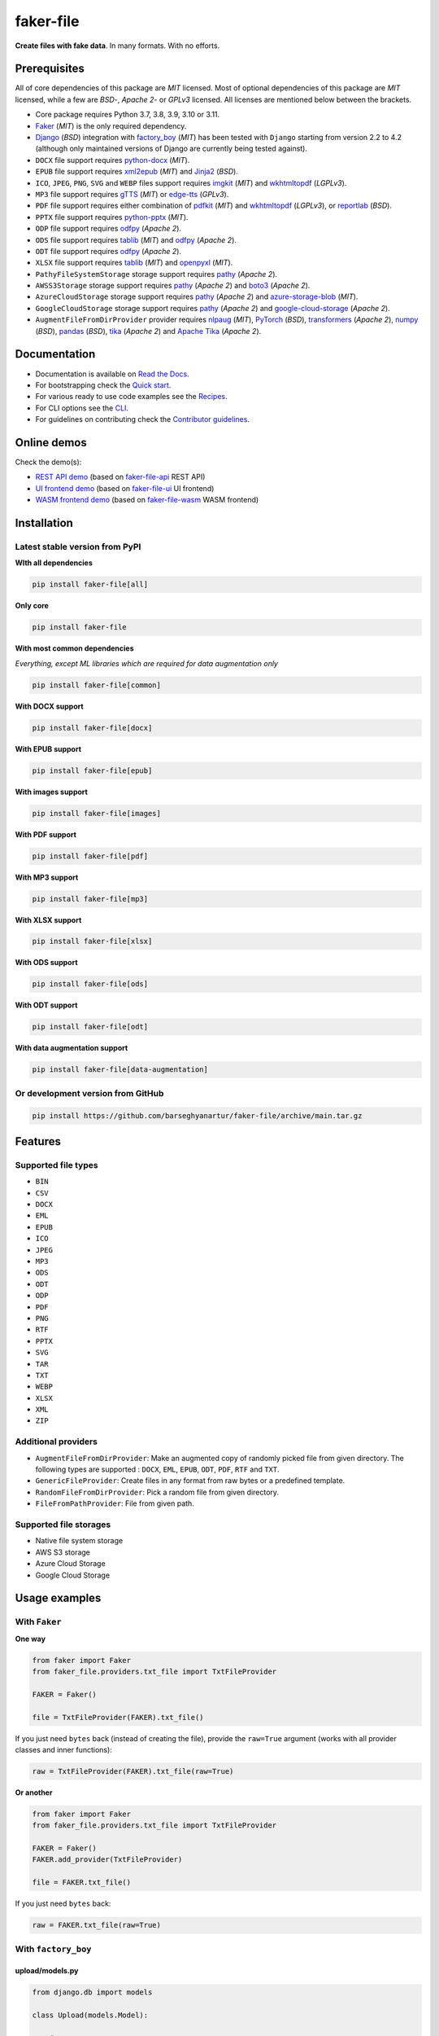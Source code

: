 ==========
faker-file
==========
**Create files with fake data**. In many formats. With no efforts.

.. image:: https://img.shields.io/pypi/v/faker-file.svg
   :target: https://pypi.python.org/pypi/faker-file
   :alt: PyPI Version

.. image:: https://img.shields.io/pypi/pyversions/faker-file.svg
    :target: https://pypi.python.org/pypi/faker-file/
    :alt: Supported Python versions

.. image:: https://github.com/barseghyanartur/faker-file/workflows/test/badge.svg?branch=main
   :target: https://github.com/barseghyanartur/faker-file/actions
   :alt: Build Status

.. image:: https://readthedocs.org/projects/faker-file/badge/?version=latest
    :target: http://faker-file.readthedocs.io/en/latest/?badge=latest
    :alt: Documentation Status

.. image:: https://img.shields.io/badge/license-MIT-blue.svg
   :target: https://github.com/barseghyanartur/faker-file/#License
   :alt: MIT

.. image:: https://coveralls.io/repos/github/barseghyanartur/faker-file/badge.svg?branch=main&service=github
    :target: https://coveralls.io/github/barseghyanartur/faker-file?branch=main
    :alt: Coverage

.. Internal references

.. _faker-file: https://github.com/barseghyanartur/faker-file/
.. _Read the Docs: http://faker-file.readthedocs.io/
.. _Quick start: https://faker-file.readthedocs.io/en/latest/quick_start.html
.. _Recipes: https://faker-file.readthedocs.io/en/latest/recipes.html
.. _CLI: https://faker-file.readthedocs.io/en/latest/cli.html
.. _Contributor guidelines: https://faker-file.readthedocs.io/en/latest/contributor_guidelines.html

.. Related projects

.. _faker-file-api: https://github.com/barseghyanartur/faker-file-api
.. _faker-file-ui: https://github.com/barseghyanartur/faker-file-ui
.. _faker-file-wasm: https://github.com/barseghyanartur/faker-file-wasm

.. Demos

.. _REST API demo: https://faker-file-api.onrender.com/docs/
.. _UI frontend demo: https://faker-file-ui.vercel.app/
.. _WASM frontend demo: https://faker-file-wasm.vercel.app/

.. External references

.. _Faker: https://faker.readthedocs.io/
.. _Django: https://www.djangoproject.com/
.. _factory_boy: https://factoryboy.readthedocs.io/
.. _python-docx: https://python-docx.readthedocs.io/
.. _xml2epub: https://pypi.org/project/xml2epub/
.. _Jinja2: https://jinja.palletsprojects.com/
.. _imgkit: https://pypi.org/project/imgkit/
.. _wkhtmltopdf: https://wkhtmltopdf.org/
.. _gTTS: https://gtts.readthedocs.io/
.. _edge-tts: https://pypi.org/project/edge-tts/
.. _reportlab: https://pypi.org/project/reportlab/
.. _pdfkit: https://pypi.org/project/pdfkit/
.. _python-pptx: https://python-pptx.readthedocs.io/
.. _odfpy: https://pypi.org/project/odfpy/
.. _tablib: https://tablib.readthedocs.io/
.. _openpyxl: https://openpyxl.readthedocs.io/
.. _pathy: https://pypi.org/project/pathy/
.. _boto3: https://pypi.org/project/boto3/
.. _azure-storage-blob: https://pypi.org/project/azure-storage-blob/
.. _google-cloud-storage: https://pypi.org/project/google-cloud-storage/
.. _nlpaug: https://nlpaug.readthedocs.io/
.. _PyTorch: https://pytorch.org/
.. _transformers: https://pypi.org/project/transformers/
.. _numpy: https://numpy.org/
.. _pandas: https://pandas.pydata.org/
.. _tika: https://pypi.org/project/tika/
.. _Apache Tika: https://tika.apache.org/

Prerequisites
=============
All of core dependencies of this package are `MIT` licensed.
Most of optional dependencies of this package are `MIT` licensed, while
a few are `BSD`-, `Apache 2`- or `GPLv3` licensed. All licenses are mentioned
below between the brackets.

- Core package requires Python 3.7, 3.8, 3.9, 3.10 or 3.11.
- `Faker`_ (`MIT`) is the only required dependency.
- `Django`_ (`BSD`) integration with `factory_boy`_ (`MIT`) has
  been tested with ``Django`` starting from version 2.2 to 4.2 (although only
  maintained versions of Django are currently being tested against).
- ``DOCX`` file support requires `python-docx`_ (`MIT`).
- ``EPUB`` file support requires `xml2epub`_ (`MIT`) and `Jinja2`_ (`BSD`).
- ``ICO``, ``JPEG``, ``PNG``, ``SVG`` and ``WEBP`` files support
  requires `imgkit`_ (`MIT`) and `wkhtmltopdf`_ (`LGPLv3`).
- ``MP3`` file support requires `gTTS`_ (`MIT`) or `edge-tts`_ (`GPLv3`).
- ``PDF`` file support requires either combination of `pdfkit`_ (`MIT`)
  and `wkhtmltopdf`_ (`LGPLv3`), or `reportlab`_ (`BSD`).
- ``PPTX`` file support requires `python-pptx`_ (`MIT`).
- ``ODP`` file support requires `odfpy`_ (`Apache 2`).
- ``ODS`` file support requires `tablib`_ (`MIT`) and `odfpy`_ (`Apache 2`).
- ``ODT`` file support requires `odfpy`_ (`Apache 2`).
- ``XLSX`` file support requires `tablib`_ (`MIT`) and `openpyxl`_ (`MIT`).
- ``PathyFileSystemStorage`` storage support requires `pathy`_ (`Apache 2`).
- ``AWSS3Storage`` storage support requires `pathy`_ (`Apache 2`)
  and `boto3`_ (`Apache 2`).
- ``AzureCloudStorage`` storage support requires `pathy`_ (`Apache 2`)
  and `azure-storage-blob`_ (`MIT`).
- ``GoogleCloudStorage`` storage support requires `pathy`_ (`Apache 2`)
  and `google-cloud-storage`_ (`Apache 2`).
- ``AugmentFileFromDirProvider`` provider requires `nlpaug`_ (`MIT`),
  `PyTorch`_ (`BSD`), `transformers`_ (`Apache 2`), `numpy`_ (`BSD`),
  `pandas`_ (`BSD`), `tika`_ (`Apache 2`) and `Apache Tika`_ (`Apache 2`).

Documentation
=============
- Documentation is available on `Read the Docs`_.
- For bootstrapping check the `Quick start`_.
- For various ready to use code examples see the `Recipes`_.
- For CLI options see the `CLI`_.
- For guidelines on contributing check the `Contributor guidelines`_.

Online demos
============
Check the demo(s):

- `REST API demo`_ (based on `faker-file-api`_ REST API)
- `UI frontend demo`_ (based on `faker-file-ui`_ UI frontend)
- `WASM frontend demo`_ (based on `faker-file-wasm`_ WASM frontend)

Installation
============
Latest stable version from PyPI
-------------------------------
**WIth all dependencies**

.. code-block:: sh

    pip install faker-file[all]

**Only core**

.. code-block:: sh

    pip install faker-file

**With most common dependencies**

*Everything, except ML libraries which are required for data augmentation only*

.. code-block:: sh

    pip install faker-file[common]

**With DOCX support**

.. code-block:: sh

    pip install faker-file[docx]

**With EPUB support**

.. code-block:: sh

    pip install faker-file[epub]

**With images support**

.. code-block:: sh

    pip install faker-file[images]

**With PDF support**

.. code-block:: sh

    pip install faker-file[pdf]

**With MP3 support**

.. code-block:: sh

    pip install faker-file[mp3]

**With XLSX support**

.. code-block:: sh

    pip install faker-file[xlsx]

**With ODS support**

.. code-block:: sh

    pip install faker-file[ods]

**With ODT support**

.. code-block:: sh

    pip install faker-file[odt]

**With data augmentation support**

.. code-block:: sh

    pip install faker-file[data-augmentation]

Or development version from GitHub
----------------------------------

.. code-block:: sh

    pip install https://github.com/barseghyanartur/faker-file/archive/main.tar.gz

Features
========

Supported file types
--------------------
- ``BIN``
- ``CSV``
- ``DOCX``
- ``EML``
- ``EPUB``
- ``ICO``
- ``JPEG``
- ``MP3``
- ``ODS``
- ``ODT``
- ``ODP``
- ``PDF``
- ``PNG``
- ``RTF``
- ``PPTX``
- ``SVG``
- ``TAR``
- ``TXT``
- ``WEBP``
- ``XLSX``
- ``XML``
- ``ZIP``

Additional providers
--------------------
- ``AugmentFileFromDirProvider``: Make an augmented copy of randomly picked
  file from given directory. The following types are supported : ``DOCX``,
  ``EML``, ``EPUB``, ``ODT``,  ``PDF``, ``RTF`` and ``TXT``.
- ``GenericFileProvider``: Create files in any format from raw bytes or a
  predefined template.
- ``RandomFileFromDirProvider``: Pick a random file from given directory.
- ``FileFromPathProvider``: File from given path.

Supported file storages
-----------------------
- Native file system storage
- AWS S3 storage
- Azure Cloud Storage
- Google Cloud Storage

Usage examples
==============
With ``Faker``
--------------
**One way**

.. code-block:: python

    from faker import Faker
    from faker_file.providers.txt_file import TxtFileProvider

    FAKER = Faker()

    file = TxtFileProvider(FAKER).txt_file()

If you just need ``bytes`` back (instead of creating the file), provide
the ``raw=True`` argument (works with all provider classes and inner
functions):

.. code-block:: python

    raw = TxtFileProvider(FAKER).txt_file(raw=True)

**Or another**

.. code-block:: python

    from faker import Faker
    from faker_file.providers.txt_file import TxtFileProvider

    FAKER = Faker()
    FAKER.add_provider(TxtFileProvider)

    file = FAKER.txt_file()

If you just need ``bytes`` back:

.. code-block:: python

    raw = FAKER.txt_file(raw=True)

With ``factory_boy``
--------------------
upload/models.py
~~~~~~~~~~~~~~~~
.. code-block:: python

    from django.db import models

    class Upload(models.Model):

        # ...
        file = models.FileField()

upload/factories.py
~~~~~~~~~~~~~~~~~~~
Note, that when using ``faker-file`` with ``Django`` and native file system
storages, you need to pass your ``MEDIA_ROOT`` setting as ``root_path`` value
to the chosen file storage as show below.

.. code-block:: python

    import factory
    from django.conf import settings
    from factory import Faker
    from factory.django import DjangoModelFactory
    from faker_file.providers.docx_file import DocxFileProvider
    from faker_file.storages.filesystem import FileSystemStorage

    from upload.models import Upload

    FS_STORAGE = FileSystemStorage(
        root_path=settings.MEDIA_ROOT,
        rel_path="tmp"
    )
    factory.Faker.add_provider(DocxFileProvider)

    class UploadFactory(DjangoModelFactory):

        # ...
        file = Faker("docx_file", storage=FS_STORAGE)

        class Meta:
            model = Upload

File storages
=============
All file operations are delegated to a separate abstraction layer of storages.

The following storages are implemented:

- ``FileSystemStorage``: Does not have additional requirements.
- ``PathyFileSystemStorage``: Requires `pathy`_.
- ``AzureCloudStorage``: Requires `pathy`_ and `Azure` related dependencies.
- ``GoogleCloudStorage``: Requires `pathy`_ and `Google Cloud` related
  dependencies.
- ``AWSS3Storage``: Requires `pathy`_ and `AWS S3` related dependencies.

Usage example with storages
---------------------------
`FileSystemStorage` example
~~~~~~~~~~~~~~~~~~~~~~~~~~~
Native file system storage. Does not have dependencies.

- ``root_path``: Path to the root directory. Given the example of Django,
  this would be the path to the ``MEDIA_ROOT`` directory. It's important
  to know, that ``root_path`` will not be embedded into the string
  representation of the file. Only ``rel_path`` will.
- ``rel_path``: Relative path from the root directory. Given the example of
  Django, this would be the rest of the path to the file.

.. code-block:: python

    import tempfile
    from faker import Faker
    from faker_file.providers.txt_file import TxtFileProvider
    from faker_file.storages.filesystem import FileSystemStorage

    FS_STORAGE = FileSystemStorage(
        root_path=tempfile.gettempdir(),  # Use settings.MEDIA_ROOT for Django
        rel_path="tmp",
    )

    FAKER = Faker()

    file = TxtFileProvider(FAKER).txt_file(storage=FS_STORAGE)

    FS_STORAGE.exists(file)

`PathyFileSystemStorage` example
~~~~~~~~~~~~~~~~~~~~~~~~~~~~~~~~
Native file system storage. Requires ``pathy``.

.. code-block:: python

    import tempfile
    from pathy import use_fs
    from faker import Faker
    from faker_file.providers.txt_file import TxtFileProvider
    from faker_file.storages.cloud import PathyFileSystemStorage

    use_fs(tempfile.gettempdir())
    PATHY_FS_STORAGE = PathyFileSystemStorage(
        bucket_name="bucket_name",
        root_path="tmp"
        rel_path="sub-tmp",
    )

    FAKER = Faker()

    file = TxtFileProvider(FAKER).txt_file(storage=PATHY_FS_STORAGE)

    PATHY_FS_STORAGE.exists(file)

`AWSS3Storage` example
~~~~~~~~~~~~~~~~~~~~~~~~~~~~~~~~
AWS S3 storage. Requires ``pathy`` and ``boto3``.

.. code-block:: python

    from faker import Faker
    from faker_file.providers.txt_file import TxtFileProvider
    from faker_file.storages.aws_s3 import AWSS3Storage

    S3_STORAGE = AWSS3Storage(
        bucket_name="bucket_name",
        root_path="tmp",  # Optional
        rel_path="sub-tmp",  # Optional
        # Credentials are optional too. If your AWS credentials are properly
        # set in the ~/.aws/credentials, you don't need to send them
        # explicitly.
        credentials={
            "key_id": "YOUR KEY ID",
            "key_secret": "YOUR KEY SECRET"
        },
    )

    FAKER = Faker()

    file = TxtFileProvider(FAKER).txt_file(storage=S3_STORAGE)

    S3_STORAGE.exists(file)

Testing
=======
Simply type:

.. code-block:: sh

    pytest -vrx

Or use tox:

.. code-block:: sh

    tox

Or use tox to check specific env:

.. code-block:: sh

    tox -e py310-django41

Writing documentation
=====================

Keep the following hierarchy.

.. code-block:: text

    =====
    title
    =====

    header
    ======

    sub-header
    ----------

    sub-sub-header
    ~~~~~~~~~~~~~~

    sub-sub-sub-header
    ^^^^^^^^^^^^^^^^^^

    sub-sub-sub-sub-header
    ++++++++++++++++++++++

    sub-sub-sub-sub-sub-header
    **************************

License
=======
MIT

Support
=======
For security issues contact me at the e-mail given in the `Author`_ section.

For overall issues, go to `GitHub <https://github.com/barseghyanartur/faker-file/issues>`_.

Author
======
Artur Barseghyan <artur.barseghyan@gmail.com>

Citation
========
Please, use the following entry when citing `faker-file`_ in your research:

.. code-block:: latex

    @software{faker-file,
      author = {Artur Barseghyan},
      title = {faker-file: Create files with fake data. In many formats. With no efforts.},
      year = {2023},
      publisher = {GitHub},
      journal = {GitHub repository},
      howpublished = {https://github.com/barseghyanartur/faker-file},
    }
